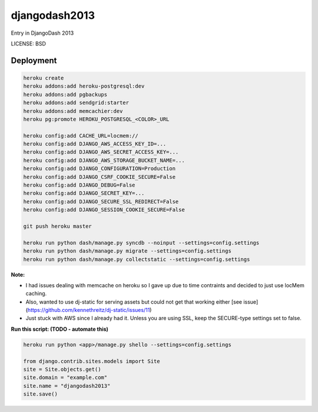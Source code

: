djangodash2013
==============================

Entry in DjangoDash 2013


LICENSE: BSD

Deployment
------------

.. code-block:: python

    heroku create
    heroku addons:add heroku-postgresql:dev
    heroku addons:add pgbackups
    heroku addons:add sendgrid:starter
    heroku addons:add memcachier:dev
    heroku pg:promote HEROKU_POSTGRESQL_<COLOR>_URL

    heroku config:add CACHE_URL=locmem://
    heroku config:add DJANGO_AWS_ACCESS_KEY_ID=...
    heroku config:add DJANGO_AWS_SECRET_ACCESS_KEY=...
    heroku config:add DJANGO_AWS_STORAGE_BUCKET_NAME=...
    heroku config:add DJANGO_CONFIGURATION=Production
    heroku config:add DJANGO_CSRF_COOKIE_SECURE=False
    heroku config:add DJANGO_DEBUG=False
    heroku config:add DJANGO_SECRET_KEY=...
    heroku config:add DJANGO_SECURE_SSL_REDIRECT=False
    heroku config:add DJANGO_SESSION_COOKIE_SECURE=False

    git push heroku master

    heroku run python dash/manage.py syncdb --noinput --settings=config.settings
    heroku run python dash/manage.py migrate --settings=config.settings
    heroku run python dash/manage.py collectstatic --settings=config.settings

**Note:**

* I had issues dealing with memcache on heroku so I gave up due to time contraints and decided to just use locMem caching.
* Also, wanted to use dj-static for serving assets but could not get that working either [see issue](https://github.com/kennethreitz/dj-static/issues/11)
* Just stuck with AWS since I already had it. Unless you are using SSL, keep the SECURE-type settings set to false.


**Run this script: (TODO - automate this)**

.. code-block:: python

    heroku run python <app>/manage.py shello --settings=config.settings

    from django.contrib.sites.models import Site
    site = Site.objects.get()
    site.domain = "example.com"
    site.name = "djangodash2013"
    site.save()